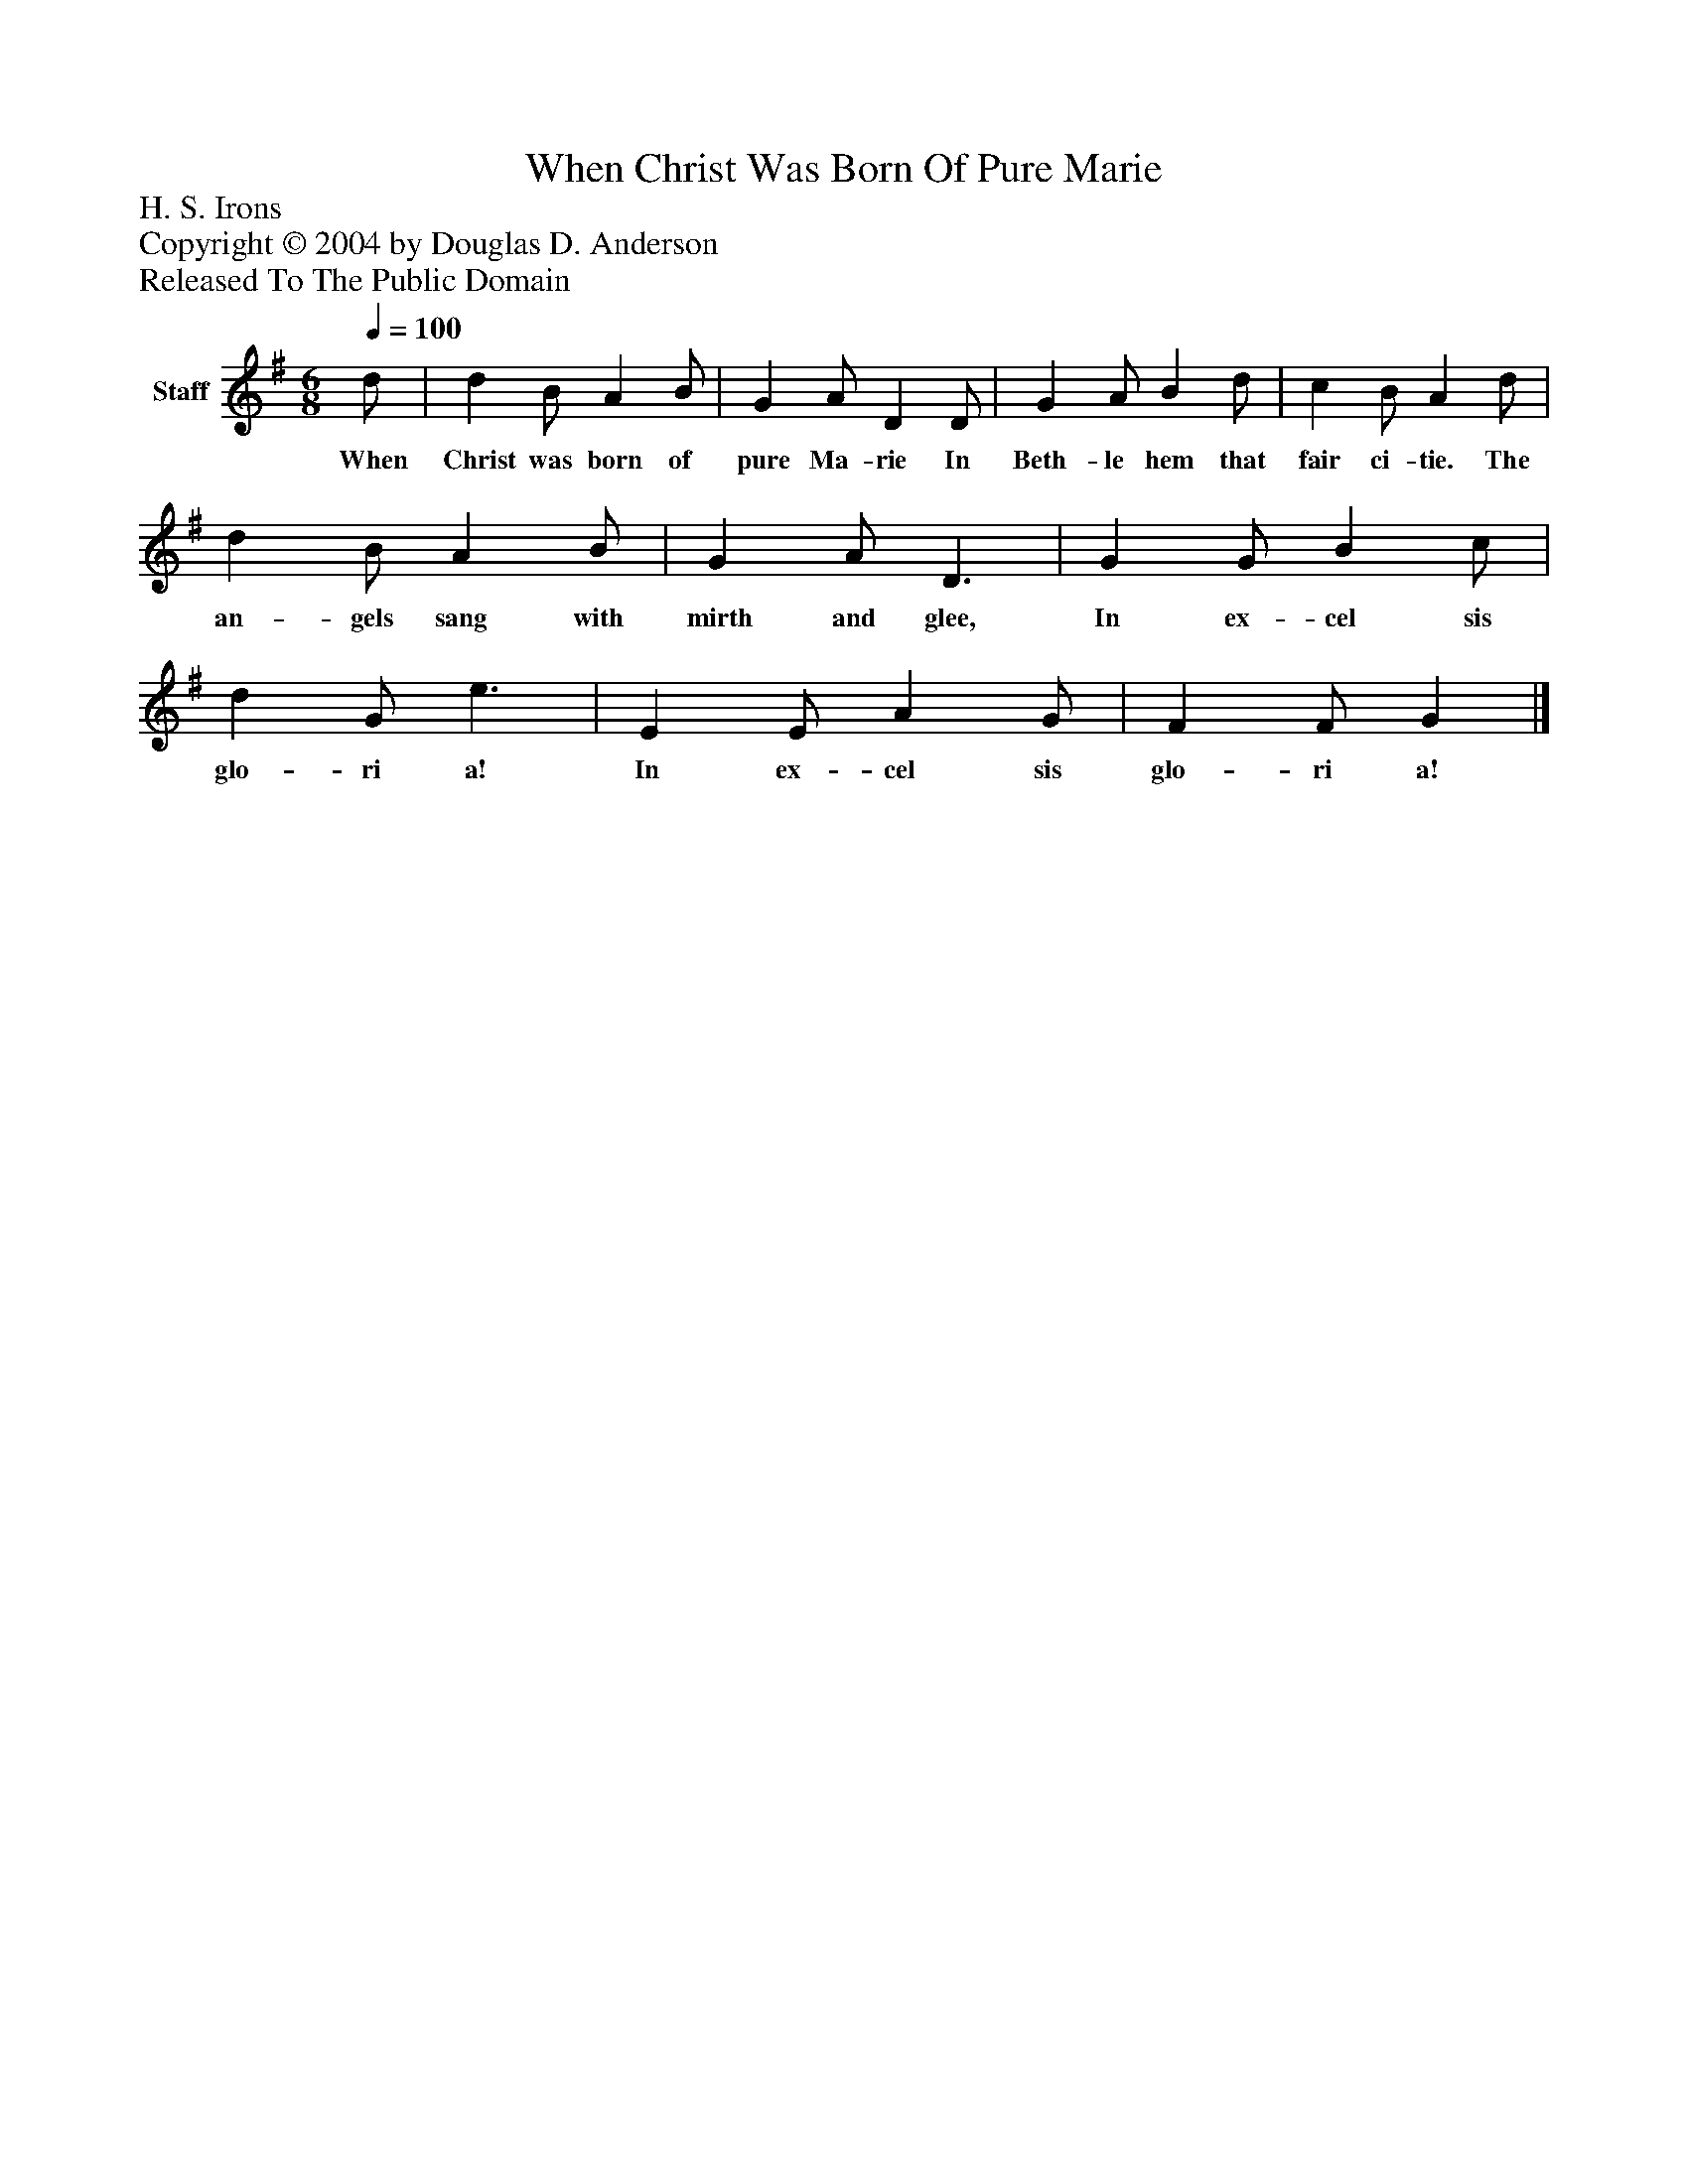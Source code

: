 %%abc-creator mxml2abc 1.4
%%abc-version 2.0
%%continueall true
%%titletrim true
%%titleformat A-1 T C1, Z-1, S-1
X: 0
T: When Christ Was Born Of Pure Marie
Z: H. S. Irons
Z: Copyright © 2004 by Douglas D. Anderson
Z: Released To The Public Domain
L: 1/4
M: 6/8
Q: 1/4=100
V: P1 name="Staff"
%%MIDI program 1 19
K: G
[V: P1]  d/ | d B/ A B/ | G A/ D D/ | G A/ B d/ | c B/ A d/ | d B/ A B/ | G A/ D3/ | G G/ B c/ | d G/ e3/ | E E/ A G/ | F F/ G|]
w: When Christ was born of pure Ma- rie In Beth- le hem that fair ci- tie. The an- gels sang with mirth and glee, In ex- cel sis glo- ri a! In ex- cel sis glo- ri a!


